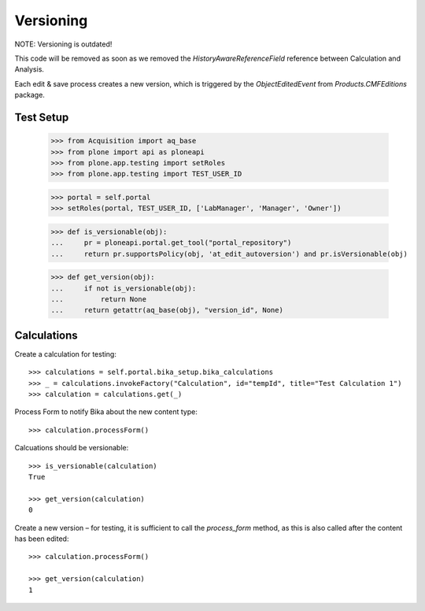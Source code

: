 Versioning
----------

NOTE: Versioning is outdated!

This code will be removed as soon as we removed the `HistoryAwareReferenceField` reference
between Calculation and Analysis.

Each edit & save process creates a new version, which is triggered by the
`ObjectEditedEvent` from `Products.CMFEditions` package.


Test Setup
..........

    >>> from Acquisition import aq_base
    >>> from plone import api as ploneapi
    >>> from plone.app.testing import setRoles
    >>> from plone.app.testing import TEST_USER_ID

    >>> portal = self.portal
    >>> setRoles(portal, TEST_USER_ID, ['LabManager', 'Manager', 'Owner'])

    >>> def is_versionable(obj):
    ...     pr = ploneapi.portal.get_tool("portal_repository")
    ...     return pr.supportsPolicy(obj, 'at_edit_autoversion') and pr.isVersionable(obj)

    >>> def get_version(obj):
    ...     if not is_versionable(obj):
    ...         return None
    ...     return getattr(aq_base(obj), "version_id", None)


Calculations
............

Create a calculation for testing::

    >>> calculations = self.portal.bika_setup.bika_calculations
    >>> _ = calculations.invokeFactory("Calculation", id="tempId", title="Test Calculation 1")
    >>> calculation = calculations.get(_)

Process Form to notify Bika about the new content type::

    >>> calculation.processForm()

Calcuations should be versionable::

    >>> is_versionable(calculation)
    True

    >>> get_version(calculation)
    0

Create a new version – for testing, it is sufficient to call the `process_form`
method, as this is also called after the content has been edited::

    >>> calculation.processForm()

    >>> get_version(calculation)
    1

